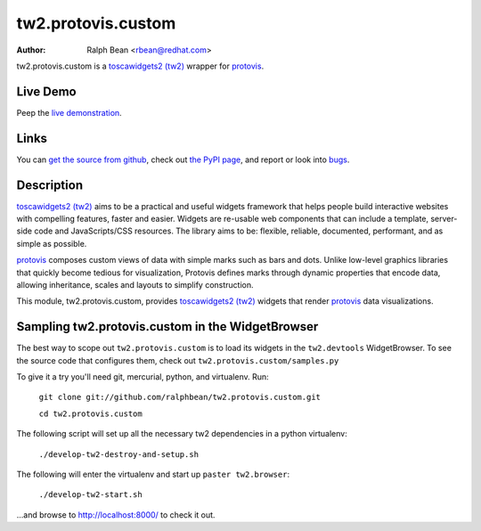 tw2.protovis.custom
===================

:Author: Ralph Bean <rbean@redhat.com>

.. comment: split here

.. _toscawidgets2 (tw2): http://toscawidgets.org/documentation/tw2.core/
.. _protovis: http://vis.stanford.edu/protovis/

tw2.protovis.custom is a `toscawidgets2 (tw2)`_ wrapper for `protovis`_.

Live Demo
---------

Peep the `live demonstration <http://tw2-demos.threebean.org/module?module=tw2.protovis.custom>`_.

Links
-----

You can `get the source from github <http://github.com/ralphbean/tw2.protovis.custom>`_,
check out `the PyPI page <http://pypi.python.org/pypi/tw2.protovis.custom>`_, and
report or look into `bugs <http://github.com/ralphbean/tw2.protovis.custom/issues/>`_.

Description
-----------

`toscawidgets2 (tw2)`_ aims to be a practical and useful widgets framework
that helps people build interactive websites with compelling features, faster
and easier. Widgets are re-usable web components that can include a template,
server-side code and JavaScripts/CSS resources. The library aims to be:
flexible, reliable, documented, performant, and as simple as possible.

`protovis`_ composes custom views of data with simple marks such as bars and dots. Unlike low-level graphics libraries that quickly become tedious for visualization, Protovis defines marks through dynamic properties that encode data, allowing inheritance, scales and layouts to simplify construction.

This module, tw2.protovis.custom, provides `toscawidgets2 (tw2)`_ widgets that render `protovis`_ data visualizations.


Sampling tw2.protovis.custom in the WidgetBrowser
-------------------------------------

The best way to scope out ``tw2.protovis.custom`` is to load its widgets in the 
``tw2.devtools`` WidgetBrowser.  To see the source code that configures them,
check out ``tw2.protovis.custom/samples.py``

To give it a try you'll need git, mercurial, python, and virtualenv.  Run:

    ``git clone git://github.com/ralphbean/tw2.protovis.custom.git``

    ``cd tw2.protovis.custom``

The following script will set up all the necessary tw2 dependencies in a
python virtualenv:

    ``./develop-tw2-destroy-and-setup.sh``

The following will enter the virtualenv and start up ``paster tw2.browser``:

    ``./develop-tw2-start.sh``

...and browse to http://localhost:8000/ to check it out.



